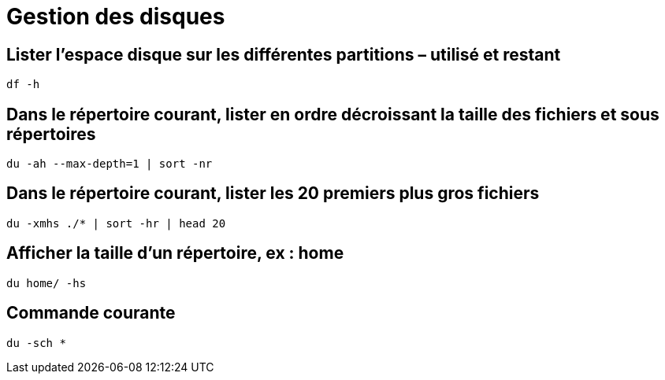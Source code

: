 = Gestion des disques

==  Lister l’espace disque sur les différentes partitions – utilisé et restant

[source,bash]
----
df -h
----
== Dans le répertoire courant, lister en ordre décroissant la taille des fichiers et sous répertoires

[source,bash]
----
du -ah --max-depth=1 | sort -nr
----

== Dans le répertoire courant, lister les 20 premiers plus gros fichiers

[source,bash]
----
du -xmhs ./* | sort -hr | head 20
----

== Afficher la taille d’un répertoire, ex : home

[source,bash]
----
du home/ -hs
----

== Commande courante

[source,bash]
----
du -sch *
----
